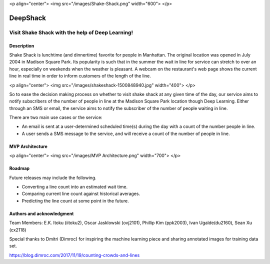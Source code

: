 <p align="center">
<img src="/images/Shake-Shack.png" width="600">
</p>

.. image:: images/Shake-Shack.png
	:scale: 50

================
DeepShack
================
---------------------------------------------------
Visit Shake Shack with the help of Deep Learning!
---------------------------------------------------

Description
=============


Shake Shack is lunchtime (and dinnertime) favorite for people in Manhattan.  The original location was opened in July 2004 in Madison Square Park.  Its popularity is such that in the summer the wait in line for service can stretch to over an hour, especially on weekends when the weather is pleasant. A webcam on the restaurant's web page shows the current line in real time in order to inform customers of the length of the line.

<p align="center">
<img src="/images/shakeshack-1500848940.jpg" width="400">
</p>

.. image:: images/shakeshack-1500848940.jpg
	:width: 400


So to ease the decision making process on whether to visit shake shack at any given time of the day, our service aims to notify subscribers of the number of people in line at the Madison Square Park location though Deep Learning.  Either through an SMS or email, the service aims to notify the subscriber of the number of people waiting in line.   

There are two main use cases or the service:

- An email is sent at a user-determined scheduled time(s) during the day with a count of the number people in line.
- A user sends a SMS message to the service, and will receive a count of the number of people in line.

MVP Architecture
================

<p align="center">
<img src="/images/MVP Architecture.png" width="700">
</p>

.. image:: images/MVP Architecture.png
	:width: 700

Roadmap
=======

Future releases may include the following.

- Converting a line count into an estimated wait time.
- Comparing current line count against historical averages.
- Predicting the line count at some point in the future.

Authors and acknowledgment
==========================

Team Members:
E.K. Itoku (iitoku2), Oscar Jasklowski (ovj2101), Phillip Kim (ppk2003), Ivan Ugalde(du2160), Sean Xu (cx2118)

Special thanks to Dmitri (Dimroc) for inspiring the machine learning piece and sharing annotated images for training data set.  

https://blog.dimroc.com/2017/11/19/counting-crowds-and-lines
